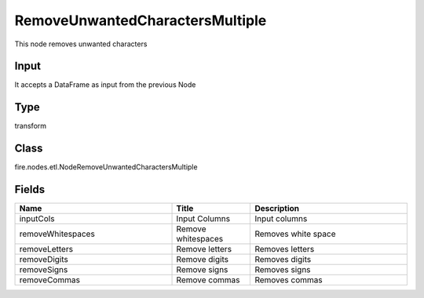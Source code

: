 RemoveUnwantedCharactersMultiple
=========== 

This node removes unwanted characters

Input
--------------
It accepts a DataFrame as input from the previous Node

Type
--------- 

transform

Class
--------- 

fire.nodes.etl.NodeRemoveUnwantedCharactersMultiple

Fields
--------- 

.. list-table::
      :widths: 10 5 10
      :header-rows: 1

      * - Name
        - Title
        - Description
      * - inputCols
        - Input Columns
        - Input columns
      * - removeWhitespaces
        - Remove whitespaces
        - Removes white space
      * - removeLetters
        - Remove letters
        - Removes letters
      * - removeDigits
        - Remove digits
        - Removes digits
      * - removeSigns
        - Remove signs
        - Removes signs
      * - removeCommas
        - Remove commas
        - Removes commas




